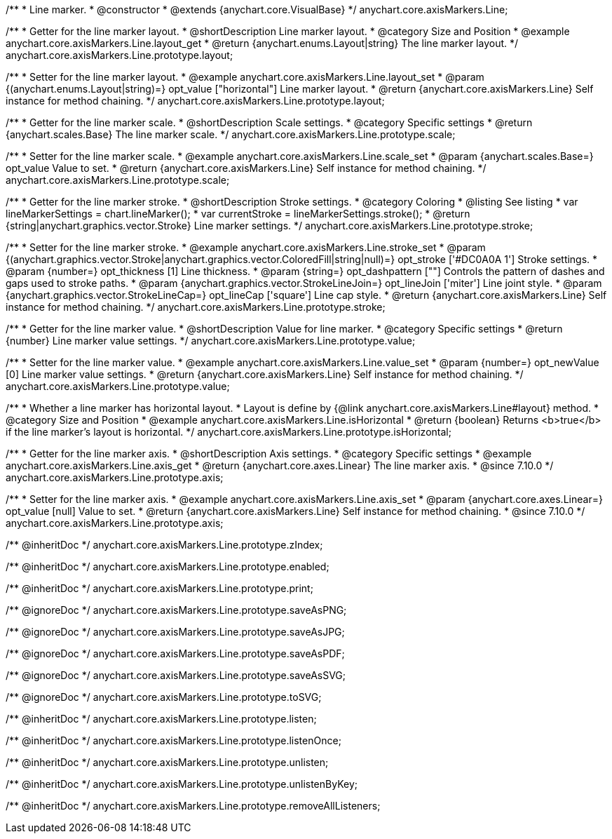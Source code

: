 /**
 * Line marker.
 * @constructor
 * @extends {anychart.core.VisualBase}
 */
anychart.core.axisMarkers.Line;


//----------------------------------------------------------------------------------------------------------------------
//
//  anychart.core.axisMarkers.Line.prototype.layout
//
//----------------------------------------------------------------------------------------------------------------------

/**
 * Getter for the line marker layout.
 * @shortDescription Line marker layout.
 * @category Size and Position
 * @example anychart.core.axisMarkers.Line.layout_get
 * @return {anychart.enums.Layout|string} The line marker layout.
 */
anychart.core.axisMarkers.Line.prototype.layout;

/**
 * Setter for the line marker layout.
 * @example anychart.core.axisMarkers.Line.layout_set
 * @param {(anychart.enums.Layout|string)=} opt_value ["horizontal"] Line marker layout.
 * @return {anychart.core.axisMarkers.Line} Self instance for method chaining.
 */
anychart.core.axisMarkers.Line.prototype.layout;


//----------------------------------------------------------------------------------------------------------------------
//
//  anychart.core.axisMarkers.Line.prototype.scale
//
//----------------------------------------------------------------------------------------------------------------------

/**
 * Getter for the line marker scale.
 * @shortDescription Scale settings.
 * @category Specific settings
 * @return {anychart.scales.Base} The line marker scale.
 */
anychart.core.axisMarkers.Line.prototype.scale;

/**
 * Setter for the line marker scale.
 * @example anychart.core.axisMarkers.Line.scale_set
 * @param {anychart.scales.Base=} opt_value Value to set.
 * @return {anychart.core.axisMarkers.Line} Self instance for method chaining.
 */
anychart.core.axisMarkers.Line.prototype.scale;


//----------------------------------------------------------------------------------------------------------------------
//
//  anychart.core.axisMarkers.Line.prototype.stroke
//
//----------------------------------------------------------------------------------------------------------------------

/**
 * Getter for the line marker stroke.
 * @shortDescription Stroke settings.
 * @category Coloring
 * @listing See listing
 * var lineMarkerSettings = chart.lineMarker();
 * var currentStroke = lineMarkerSettings.stroke();
 * @return {string|anychart.graphics.vector.Stroke} Line marker settings.
 */
anychart.core.axisMarkers.Line.prototype.stroke;

/**
 * Setter for the line marker stroke.
 * @example anychart.core.axisMarkers.Line.stroke_set
 * @param {(anychart.graphics.vector.Stroke|anychart.graphics.vector.ColoredFill|string|null)=} opt_stroke ['#DC0A0A 1'] Stroke settings.
 * @param {number=} opt_thickness [1] Line thickness.
 * @param {string=} opt_dashpattern [""] Controls the pattern of dashes and gaps used to stroke paths.
 * @param {anychart.graphics.vector.StrokeLineJoin=} opt_lineJoin ['miter'] Line joint style.
 * @param {anychart.graphics.vector.StrokeLineCap=} opt_lineCap ['square'] Line cap style.
 * @return {anychart.core.axisMarkers.Line} Self instance for method chaining.
 */
anychart.core.axisMarkers.Line.prototype.stroke;

//----------------------------------------------------------------------------------------------------------------------
//
//  anychart.core.axisMarkers.Line.prototype.value
//
//----------------------------------------------------------------------------------------------------------------------

/**
 * Getter for the line marker value.
 * @shortDescription Value for line marker.
 * @category Specific settings
 * @return {number} Line marker value settings.
 */
anychart.core.axisMarkers.Line.prototype.value;

/**
 * Setter for the line marker value.
 * @example anychart.core.axisMarkers.Line.value_set
 * @param {number=} opt_newValue [0] Line marker value settings.
 * @return {anychart.core.axisMarkers.Line} Self instance for method chaining.
 */
anychart.core.axisMarkers.Line.prototype.value;


//----------------------------------------------------------------------------------------------------------------------
//
//  anychart.core.axisMarkers.Line.prototype.isHorizontal
//
//----------------------------------------------------------------------------------------------------------------------

/**
 * Whether a line marker has horizontal layout.
 * Layout is define by {@link anychart.core.axisMarkers.Line#layout} method.
 * @category Size and Position
 * @example anychart.core.axisMarkers.Line.isHorizontal
 * @return {boolean} Returns <b>true</b> if the line marker's layout is horizontal.
 */
anychart.core.axisMarkers.Line.prototype.isHorizontal;

//----------------------------------------------------------------------------------------------------------------------
//
//  anychart.core.axisMarkers.Line.prototype.axis
//
//----------------------------------------------------------------------------------------------------------------------

/**
 * Getter for the line marker axis.
 * @shortDescription Axis settings.
 * @category Specific settings
 * @example anychart.core.axisMarkers.Line.axis_get
 * @return {anychart.core.axes.Linear} The line marker axis.
 * @since 7.10.0
 */
anychart.core.axisMarkers.Line.prototype.axis;

/**
 * Setter for the line marker axis.
 * @example anychart.core.axisMarkers.Line.axis_set
 * @param {anychart.core.axes.Linear=} opt_value [null] Value to set.
 * @return {anychart.core.axisMarkers.Line} Self instance for method chaining.
 * @since 7.10.0
 */
anychart.core.axisMarkers.Line.prototype.axis;

/** @inheritDoc */
anychart.core.axisMarkers.Line.prototype.zIndex;

/** @inheritDoc */
anychart.core.axisMarkers.Line.prototype.enabled;

/** @inheritDoc */
anychart.core.axisMarkers.Line.prototype.print;

/** @ignoreDoc */
anychart.core.axisMarkers.Line.prototype.saveAsPNG;

/** @ignoreDoc */
anychart.core.axisMarkers.Line.prototype.saveAsJPG;

/** @ignoreDoc */
anychart.core.axisMarkers.Line.prototype.saveAsPDF;

/** @ignoreDoc */
anychart.core.axisMarkers.Line.prototype.saveAsSVG;

/** @ignoreDoc */
anychart.core.axisMarkers.Line.prototype.toSVG;

/** @inheritDoc */
anychart.core.axisMarkers.Line.prototype.listen;

/** @inheritDoc */
anychart.core.axisMarkers.Line.prototype.listenOnce;

/** @inheritDoc */
anychart.core.axisMarkers.Line.prototype.unlisten;

/** @inheritDoc */
anychart.core.axisMarkers.Line.prototype.unlistenByKey;

/** @inheritDoc */
anychart.core.axisMarkers.Line.prototype.removeAllListeners;


